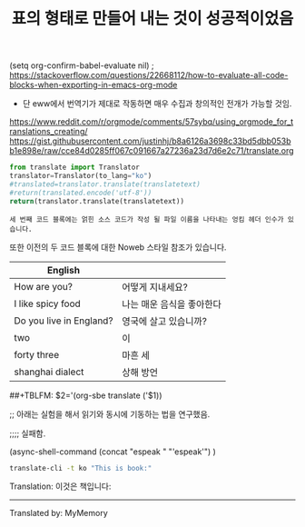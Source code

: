 # -*- mode: org; org-confirm-babel-evaluate: nil; -*-
(setq org-confirm-babel-evaluate nil) ; https://stackoverflow.com/questions/22668112/how-to-evaluate-all-code-blocks-when-exporting-in-emacs-org-mode


#+TITLE: 표의 형태로 만들어 내는 것이 성공적이었음
- 단 eww에서 번역기가 제대로 작동하면 매우 수집과 창의적인 전개가 가능할 것임.

https://www.reddit.com/r/orgmode/comments/57sybq/using_orgmode_for_translations_creating/
https://gist.githubusercontent.com/justinhj/b8a6126a3698c33bd5dbb053bb1e898e/raw/cce84d0285ff067c091667a27236a23d7d6e2c71/translate.org

# Uses translate from https://pypi.python.org/pypi/translate
# pip install translate
# sudo pip3 install translate https://pypi.org/project/translate/


#+name: translate
#+begin_src python :var translatetext="" :results value
from translate import Translator
translator=Translator(to_lang="ko")
#translated=translator.translate(translatetext)
#return(translated.encode('utf-8'))
return(translator.translate(translatetext))
#+end_src

#+RESULTS: translate


#+call: translate("The third code block does have a tangle header argument indicating the name of the file to which the tangled source code will be written. It also has Noweb style references to the two previous code blocks.")

#+RESULTS:
: 세 번째 코드 블록에는 얽힌 소스 코드가 작성 될 파일 이름을 나타내는 엉킴 헤더 인수가 있습니다. 
또한 이전의 두 코드 블록에 대한 Noweb 스타일 참조가 있습니다.


#+TBLNAME: org-babel-english-python3-success
| English                 |                           |
|-------------------------+---------------------------|
| How are you?            | 어떻게 지내세요?          |
| I like spicy food       | 나는 매운 음식을 좋아한다 |
| Do you live in England? | 영국에 살고 있습니까?     |
| two                     | 이                        |
| forty three             | 마흔 세                   |
| shanghai dialect        | 상해 방언                 |
#+TBLFM: $2='(org-sbe translate ('$1))



##+TBLFM: $2='(org-sbe translate ('$1))


;; 아래는 실험을 해서 읽기와 동시에 기동하는 법을 연구했음.
#+TBLFM: '(async-shell-command (concat "espeak " '($1))  ) :: $2='(org-sbe translate ('$1))
;;;; 실패함.

(async-shell-command (concat "espeak " "'espeak'")  )
#+BEGIN_SRC sh :results raw
translate-cli -t ko "This is book:"
#+END_SRC

#+RESULTS:

Translation: 이것은 책입니다:
-------------------------
Translated by: MyMemory
